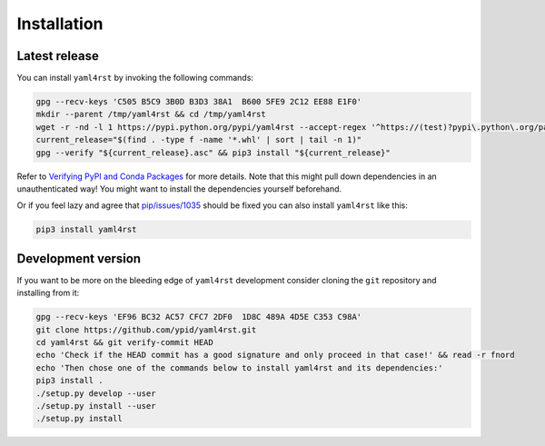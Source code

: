 Installation
============

Latest release
--------------

You can install ``yaml4rst`` by invoking the following commands:

.. code-block:: bash

   gpg --recv-keys 'C505 B5C9 3B0D B3D3 38A1  B600 5FE9 2C12 EE88 E1F0'
   mkdir --parent /tmp/yaml4rst && cd /tmp/yaml4rst
   wget -r -nd -l 1 https://pypi.python.org/pypi/yaml4rst --accept-regex '^https://(test)?pypi\.python\.org/packages/.*\.whl.*'
   current_release="$(find . -type f -name '*.whl' | sort | tail -n 1)"
   gpg --verify "${current_release}.asc" && pip3 install "${current_release}"

Refer to `Verifying PyPI and Conda Packages`_ for more details. Note that this might pull down dependencies in an unauthenticated way! You might want to install the dependencies yourself beforehand.

Or if you feel lazy and agree that `pip/issues/1035 <https://github.com/pypa/pip/issues/1035>`_
should be fixed you can also install ``yaml4rst`` like this:

.. code-block:: bash

   pip3 install yaml4rst

.. _Verifying PyPI and Conda Packages: http://stuartmumford.uk/blog/verifying-pypi-and-conda-packages.html

Development version
-------------------

If you want to be more on the bleeding edge of ``yaml4rst`` development
consider cloning the ``git`` repository and installing from it:

.. code-block:: bash

   gpg --recv-keys 'EF96 BC32 AC57 CFC7 2DF0  1D8C 489A 4D5E C353 C98A'
   git clone https://github.com/ypid/yaml4rst.git
   cd yaml4rst && git verify-commit HEAD
   echo 'Check if the HEAD commit has a good signature and only proceed in that case!' && read -r fnord
   echo 'Then chose one of the commands below to install yaml4rst and its dependencies:'
   pip3 install .
   ./setup.py develop --user
   ./setup.py install --user
   ./setup.py install
